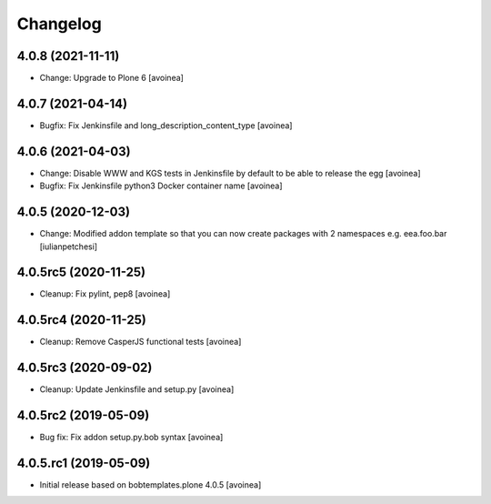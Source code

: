 Changelog
=========

4.0.8 (2021-11-11)
------------------
- Change: Upgrade to Plone 6
  [avoinea]

4.0.7 (2021-04-14)
------------------
- Bugfix: Fix Jenkinsfile and long_description_content_type
  [avoinea]

4.0.6 (2021-04-03)
------------------
- Change: Disable WWW and KGS tests in Jenkinsfile by default to be able to release the egg
  [avoinea]
- Bugfix: Fix Jenkinsfile python3 Docker container name
  [avoinea]

4.0.5 (2020-12-03)
------------------
- Change: Modified addon template so that you can now create packages with 2
  namespaces e.g. eea.foo.bar
  [iulianpetchesi]

4.0.5rc5 (2020-11-25)
---------------------
- Cleanup: Fix pylint, pep8
  [avoinea]

4.0.5rc4 (2020-11-25)
---------------------
- Cleanup: Remove CasperJS functional tests
  [avoinea]

4.0.5rc3 (2020-09-02)
---------------------
- Cleanup: Update Jenkinsfile and setup.py
  [avoinea]

4.0.5rc2 (2019-05-09)
---------------------
- Bug fix: Fix addon setup.py.bob syntax
  [avoinea]

4.0.5.rc1 (2019-05-09)
----------------------

- Initial release based on bobtemplates.plone 4.0.5
  [avoinea]
